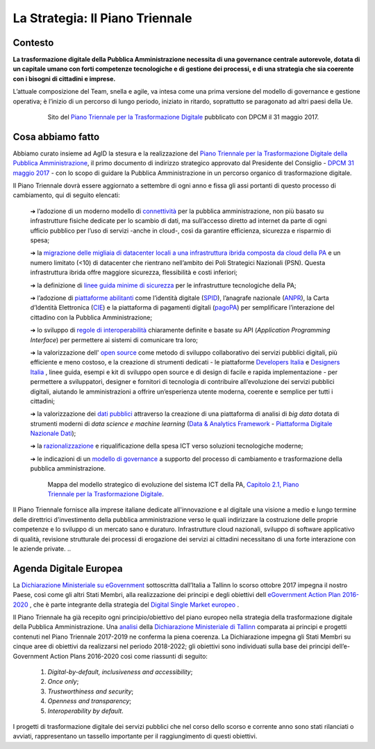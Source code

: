 **La Strategia: Il Piano Triennale**
====================================

**Contesto**
---------------

**La trasformazione digitale della Pubblica Amministrazione necessita di una governance centrale autorevole, dotata di un capitale umano con forti competenze tecnologiche e di gestione dei processi, e di una strategia che sia coerente con i bisogni di cittadini e imprese.**

L’attuale composizione del Team, snella e agile, va intesa come una prima versione del modello di governance e gestione operativa; è l’inizio di un percorso di lungo periodo, iniziato in ritardo, soprattutto se paragonato ad altri paesi della Ue.

..


      .. figure:: _image/sito_piano.png
         :alt: Sito del piano triennale
               
         Sito del `Piano Triennale per la Trasformazione Digitale <https://pianotriennale-ict.italia.it/>`_ pubblicato con DPCM il 31 maggio 2017.               
               
..

**Cosa abbiamo fatto**
----------------------

Abbiamo curato insieme ad AgID la stesura e la realizzazione del `Piano Triennale per la Trasformazione Digitale della Pubblica Amministrazione <https://pianotriennale-ict.italia.it/>`_, il primo documento di indirizzo strategico approvato dal Presidente del Consiglio - `DPCM 31 maggio 2017 <http://www.gazzettaufficiale.it/eli/id/2017/07/15/17A04832/sg>`_ - con lo scopo di guidare la Pubblica Amministrazione in un percorso organico di trasformazione digitale. 

Il Piano Triennale dovrà essere aggiornato a settembre di ogni anno e fissa gli assi portanti di questo processo di cambiamento, qui di seguito elencati:

	➔ l’adozione di un moderno modello di `connettività <https://pianotriennale-ict.italia.it/connettivita/>`_  per la pubblica amministrazione, non più basato su infrastrutture fisiche dedicate per lo scambio di dati, ma sull’accesso diretto ad internet da parte di ogni ufficio pubblico per l’uso di servizi -anche in cloud-, così da garantire efficienza, sicurezza e risparmio di spesa;

	➔ la `migrazione delle migliaia di datacenter locali a una infrastruttura ibrida composta da cloud della PA <https://docs.italia.it/italia/piano-triennale-ict/pianotriennale-ict-doc/it/stabile/doc/03_infrastrutture-fisiche.html#data-center-e-cloud>`_  e un numero limitato (<10) di datacenter che rientrano nell’ambito dei Poli Strategici Nazionali (PSN). Questa infrastruttura ibrida offre maggiore sicurezza, flessibilità e costi inferiori;

	➔ la definizione di `linee guida minime di sicurezza <https://pianotriennale-ict.italia.it/sicurezza/>`_ per le infrastrutture tecnologiche della PA;

	➔ l’adozione di `piattaforme abilitanti <https://pianotriennale-ict.italia.it/piattaforme-abilitanti/>`_  come l’identità digitale (`SPID <https://teamdigitale.governo.it/it/projects/identita-digitale.htm>`_), l’anagrafe nazionale (`ANPR <https://teamdigitale.governo.it/it/projects/anpr.htm>`_), la Carta d’Identità Elettronica (`CIE <http://www.cartaidentita.interno.gov.it/>`_) e la piattaforma di pagamenti digitali (`pagoPA <https://teamdigitale.governo.it/it/projects/pagamenti-digitali.htm>`_) per semplificare l’interazione del cittadino con la Pubblica Amministrazione;

	➔ lo sviluppo di `regole di interoperabilità <https://pianotriennale-ict.italia.it/interoperabilita/>`_ chiaramente definite e basate su API (*Application Programming Interface*) per permettere ai sistemi di comunicare tra loro;

	➔ la valorizzazione dell' `open source <https://docs.italia.it/italia/piano-triennale-ict/pianotriennale-ict-doc/it/stabile/doc/07_strumenti-per-la-generazione-e-la-diffusione-di-servizi-digitali.html>`_  come metodo di sviluppo collaborativo dei servizi pubblici digitali, più efficiente e meno costoso, e la creazione di strumenti dedicati - le piattaforme `Developers Italia <https://developers.italia.it/>`_  e `Designers Italia <https://designers.italia.it/>`_ , linee guida, esempi e kit di sviluppo open source e di design di facile e rapida implementazione - per permettere a sviluppatori, designer e fornitori di tecnologia di contribuire all’evoluzione dei servizi pubblici digitali, aiutando le amministrazioni a offrire un’esperienza utente moderna, coerente e semplice per tutti i cittadini;

	➔ la valorizzazione dei `dati pubblici <https://pianotriennale-ict.italia.it/dati/>`_  attraverso la creazione di una piattaforma di analisi di *big data* dotata di strumenti moderni di *data science e machine learning* (`Data & Analytics Framework  <https://pianotriennale-ict.italia.it/daf/>`_ - `Piattaforma Digitale Nazionale Dati <https://docs.italia.it/italia/piano-triennale-ict/codice-amministrazione-digitale-docs/it/v2017-12-13/_rst/capo5_sezione1_art50-ter.html>`_);

	➔ la `razionalizzazione <https://pianotriennale-ict.italia.it/razionalizzazione-della-spesa/>`_  e riqualificazione della spesa ICT verso soluzioni tecnologiche moderne;

	➔ le indicazioni di un `modello di governance <https://pianotriennale-ict.italia.it/gestione-del-cambiamento/>`_  a supporto del processo di cambiamento e trasformazione della pubblica amministrazione.

..

      .. figure:: _image/mappa_modello.png
         :alt: Mappa del modello stategico
               
         Mappa del modello strategico di evoluzione del sistema ICT della PA, `Capitolo 2.1, Piano Triennale per la Trasformazione Digitale <https://pianotriennale-ict.readthedocs.io/it/latest/_images/figura4.svg>`_.
      
Il Piano Triennale fornisce alla imprese italiane dedicate all'innovazione e al digitale una visione a medio e lungo termine delle direttrici d'investimento della pubblica amministrazione verso le quali indirizzare la costruzione delle proprie competenze e lo sviluppo di un mercato sano e duraturo. Infrastrutture cloud nazionali, sviluppo di software applicativo di qualità, revisione strutturale dei processi di erogazione dei servizi ai cittadini necessitano di una forte interazione con le aziende private.
..

**Agenda Digitale Europea**
---------------------------

La `Dichiarazione Ministeriale su eGovernment <https://ec.europa.eu/digital-single-market/en/news/communication-eu-egovernment-action-plan-2016-2020-accelerating-digital-transformation>`_ sottoscritta dall’Italia a Tallinn lo scorso ottobre 2017 impegna il nostro Paese, così come gli altri Stati Membri, alla realizzazione dei principi e degli obiettivi dell `eGovernment Action Plan 2016-2020 <https://ec.europa.eu/digital-single-market/en/news/communication-eu-egovernment-action-plan-2016-2020-accelerating-digital-transformation>`_ , che è parte integrante della strategia del `Digital Single Market europeo <https://ec.europa.eu/commission/priorities/digital-single-market_en>`_ .

Il Piano Triennale ha già recepito ogni principio/obiettivo del piano europeo nella strategia della trasformazione digitale della Pubblica Amministrazione. 
Una `analisi <https://teamdigitale.governo.it/upload/docs/2017/10/Mapping_Tallin_declaration_to_Italian_Digital%20Transformation_PlanV1.pdf>`_ della `Dichiarazione Ministeriale di Tallinn <https://ec.europa.eu/digital-single-market/en/news/ministerial-declaration-egovernment-tallinn-declaration>`_ comparata ai principi e progetti contenuti nel Piano Triennale 2017-2019 ne conferma la piena coerenza. La Dichiarazione impegna gli Stati Membri su cinque aree di obiettivi da realizzarsi nel periodo 2018-2022; gli obiettivi sono individuati sulla base dei principi dell’e-Government Action Plans 2016-2020 così come riassunti di seguito:

	1. *Digital-by-default, inclusiveness and accessibility*;
	
	2. *Once only*;
	
	3. *Trustworthiness and security*;
	
	4. *Openness and transparency*;
	
	5. *Interoperability by default*.

..

I progetti di trasformazione digitale dei servizi pubblici che nel corso dello scorso e corrente anno sono stati rilanciati o avviati, rappresentano un tassello importante per il raggiungimento di questi obiettivi.

..
